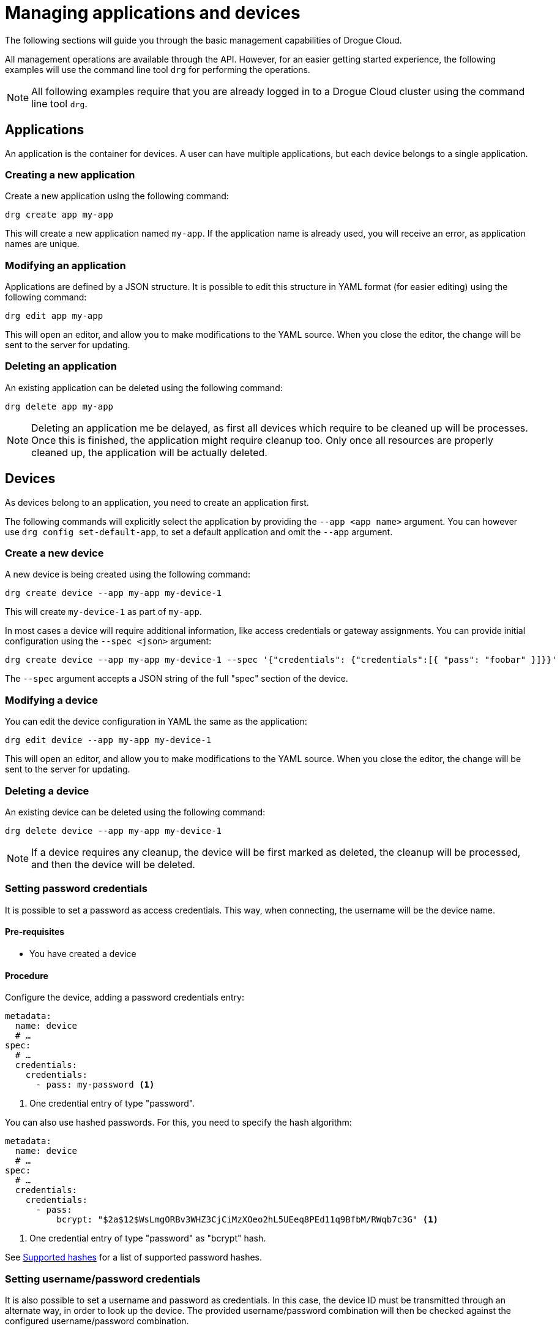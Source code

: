 = Managing applications and devices

The following sections will guide you through the basic management capabilities of Drogue Cloud.

All management operations are available through the API. However, for an easier getting started experience,
the following examples will use the command line tool `drg` for performing the operations.

NOTE: All following examples require that you are already logged in to a Drogue Cloud cluster using the command line
tool `drg`.

== Applications

An application is the container for devices. A user can have multiple applications, but each device belongs to
a single application.

=== Creating a new application

Create a new application using the following command:

[source,bash]
----
drg create app my-app
----

This will create a new application named `my-app`. If the application name is already used, you will receive an
error, as application names are unique.

=== Modifying an application

Applications are defined by a JSON structure. It is possible to edit this structure in YAML format (for easier editing)
using the following command:

[source,bash]
----
drg edit app my-app
----

This will open an editor, and allow you to make modifications to the YAML source. When you close the editor, the change
will be sent to the server for updating.

=== Deleting an application

An existing application can be deleted using the following command:

[source,bash]
----
drg delete app my-app
----

NOTE: Deleting an application me be delayed, as first all devices which require to be cleaned up will be processes. Once
this is finished, the application might require cleanup too. Only once all resources are properly cleaned up, the
application will be actually deleted.

== Devices

As devices belong to an application, you need to create an application first.

The following commands will explicitly select the application by providing the `--app <app name>` argument. You can
however use `drg config set-default-app`, to set a default application and omit the `--app` argument.

=== Create a new device

A new device is being created using the following command:

[source,bash]
----
drg create device --app my-app my-device-1
----

This will create `my-device-1` as part of `my-app`.

In most cases a device will require additional information, like access credentials or gateway assignments. You can
provide initial configuration using the `--spec <json>` argument:

[source,bash]
----
drg create device --app my-app my-device-1 --spec '{"credentials": {"credentials":[{ "pass": "foobar" }]}}'
----

The `--spec` argument accepts a JSON string of the full "spec" section of the device.

=== Modifying a device

You can edit the device configuration in YAML the same as the application:

[source,bash]
----
drg edit device --app my-app my-device-1
----

This will open an editor, and allow you to make modifications to the YAML source. When you close the editor, the change
will be sent to the server for updating.

=== Deleting a device

An existing device can be deleted using the following command:

[source,bash]
----
drg delete device --app my-app my-device-1
----

NOTE: If a device requires any cleanup, the device will be first marked as deleted, the cleanup will be processed,
and then the device will be deleted.

=== Setting password credentials

It is possible to set a password as access credentials. This way, when connecting, the username will be the device name.

==== Pre-requisites

* You have created a device

==== Procedure

Configure the device, adding a password credentials entry:

[source, yaml]
----
metadata:
  name: device
  # …
spec:
  # …
  credentials:
    credentials:
      - pass: my-password <1>
----
<1> One credential entry of type "password".

You can also use hashed passwords. For this, you need to specify the hash algorithm:

[source, yaml]
----
metadata:
  name: device
  # …
spec:
  # …
  credentials:
    credentials:
      - pass:
          bcrypt: "$2a$12$WsLmgORBv3WHZ3CjCiMzXOeo2hL5UEeq8PEd11q9BfbM/RWqb7c3G" <1>
----
<1> One credential entry of type "password" as "bcrypt" hash.

See <<supported-password-hashes>> for a list of supported password hashes.

[#setting_username_password]
=== Setting username/password credentials

It is also possible to set a username and password as credentials. In this case, the device ID must be transmitted
through an alternate way, in order to look up the device. The provided username/password combination will then be
checked against the configured username/password combination.

The way the device name is transmitted to the endpoint depends on the capabilities of the protocol endpoint.
For example, using HTTP, the device name can be provided as an additional query parameter.

==== Pre-requisites

* You have created a device

==== Procedure

Configure the device, adding a password credentials entry:

[source,yaml]
----
metadata:
  name: device <1>
  # …
spec:
  # …
  credentials:
    credentials:
      - user:
          username: device-user <2>
          password: bar <3>
----
<1> The device name
<2> The username
<3> The plain text password

You can also use hashed passwords, instead of plain text:

[source,yaml]
----
metadata:
  name: device <1>
  # …
spec:
  # …
  credentials:
    credentials:
      - user:
          username: device-user <2>
          password:
            bcrypt: "$2a$12$WsLmgORBv3WHZ3CjCiMzXOeo2hL5UEeq8PEd11q9BfbM/RWqb7c3G" <3>
----
<1> The device name
<2> The username
<3> The bcrypt hashed password

See <<supported-password-hashes>> for a list of supported password hashes.

=== Setting username/password credentials (unique username)

If you want to use the username only for authenticating your device, without the need to provide an additional
device identifier, you can use "unique usernames". These usernames are unique per application.

==== Pre-requisites

* You have created a device

==== Procedure

Configure the device, adding a password credentials entry:

[source,yaml]
----
metadata:
  name: device
  # …
spec:
  # …
  credentials:
    credentials:
      - user:
          username: device-user
          password: bar
          unique: true <1>
----
<1> Setting the value to `true` makes the entry a unique username entry.

As described in <<setting_username_password>>, you can use hashed passwords too.

=== Setting X.509 client certificate credentials

=== Configuring a gateway device

Every device can act as a gateway for another device. However, it must be granted the permission to act on behalf
of that other device.

The way this is done, is by adding this information to the device connects through a gateway.

==== Pre-requisites

* You have created two devices.
** One that should act as gateway (named `gateway` in the following steps).
** One that should act as the actual device (named `sensor` in the following steps).
* The gateway device has access credentials configured, so that the gateway can connect to the cloud.

==== Procedure

In the configuration of the actual device, select the devices that can act as a gateway:

[source, yaml]
----
metadata:
  name: sensor
  # …
spec:
  # …
  gatewaySelector:
    matchNames:
      - gateway
----

It is possible to use one or more devices as gateway.

== Hashed passwords

It is possible to store passwords either plain text or hashed.

[#supported-password-hashes]
=== Supported hashes

The following hash types are currently supported:

* `bcrypt` – https://en.wikipedia.org/wiki/Bcrypt[Bcrypt] hash
* `sha512` – SHA512 https://en.wikipedia.org/wiki/Crypt_(C)[crypt] (Scheme ID 6)

